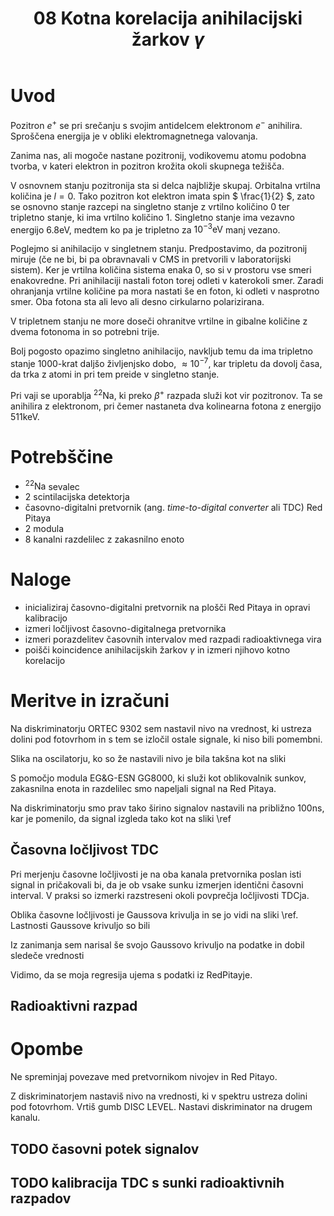 #+title: 08 Kotna korelacija anihilacijski žarkov \( \gamma \)
#+startup: entitiespretty nil

* Uvod

Pozitron \( e^+ \) se pri srečanju s svojim antidelcem elektronom \( e^- \) anihilira. Sproščena energija je v obliki elektromagnetnega valovanja.

Zanima nas, ali mogoče nastane pozitronij, vodikovemu atomu podobna tvorba, v kateri elektron in pozitron krožita okoli skupnega težišča.

V osnovnem stanju pozitronija sta si delca najbližje skupaj. Orbitalna vrtilna količina je \( l = 0 \). Tako pozitron kot elektron imata spin \( \frac{1}{2} \), zato se osnovno stanje razcepi na singletno stanje z vrtilno količino \( 0 \) ter tripletno stanje, ki ima vrtilno količino \( 1 \). Singletno stanje ima vezavno energijo \( 6.8 \mathrm{eV} \), medtem ko pa je tripletno za  \( 10^{-3} \mathrm{eV} \) manj vezano.

Poglejmo si anihilacijo v singletnem stanju. Predpostavimo, da pozitronij miruje (če ne bi, bi pa obravnavali v CMS in pretvorili v laboratorijski sistem). Ker je vrtilna količina sistema enaka 0, so si v prostoru vse smeri enakovredne. Pri anihilaciji nastali foton torej odleti v katerokoli smer. Zaradi ohranjanja vrtilne količine pa mora nastati še en foton, ki odleti v nasprotno smer. Oba fotona sta ali levo ali desno cirkularno polarizirana.

V tripletnem stanju ne more doseči ohranitve vrtilne in gibalne količine z dvema fotonoma in so potrebni trije.

Bolj pogosto opazimo singletno anihilacijo, navkljub temu da ima tripletno stanje 1000-krat daljšo življenjsko dobo, \( \approx 10^{-7} \), kar tripletu da dovolj časa, da trka z atomi in pri tem preide v singletno stanje.

Pri vaji se uporablja \( ^{22} \mathrm{Na} \), ki preko \( \beta^+ \) razpada služi kot vir pozitronov. Ta se anihilira z elektronom, pri čemer nastaneta dva kolinearna fotona z energijo \( 511 \mathrm{keV} \).
* Potrebščine

- \( ^{22} \mathrm{Na} \) sevalec
- 2 scintilacijska detektorja
- časovno-digitalni pretvornik (ang. /time-to-digital converter/ ali TDC) Red Pitaya
- 2 modula
- 8 kanalni razdelilec z zakasnilno enoto

* Naloge

- inicializiraj časovno-digitalni pretvornik na plošči Red Pitaya in opravi kalibracijo
- izmeri ločljivost časovno-digitalnega pretvornika
- izmeri porazdelitev časovnih intervalov med razpadi radioaktivnega vira
- poišči koincidence anihilacijskih žarkov \( \gamma \) in izmeri njihovo kotno korelacijo
* Meritve in izračuni

Na diskriminatorju ORTEC 9302 sem nastavil nivo na vrednost, ki ustreza dolini pod fotovrhom in s tem se izločil ostale signale, ki niso bili pomembni.

Slika na oscilatorju, ko so že nastavili nivo je bila takšna kot na sliki \ref{}

[[file:figures/casovni_potek.png]]

S pomočjo modula EG&G-ESN GG8000, ki služi kot oblikovalnik sunkov, zakasnilna enota in razdelilec smo napeljali signal na Red Pitaya.

Na diskriminatorju smo prav tako širino signalov nastavili na približno \(  100 \mathrm{ns} \), kar je pomenilo, da signal izgleda tako kot na sliki \ref

[[file:figures/pripravljen_signal.png]]
** Časovna ločljivost TDC

Pri merjenju časovne ločljivosti je na oba kanala pretvornika poslan isti signal in pričakovali bi, da je ob vsake sunku izmerjen identični časovni interval. V praksi so izmerki razstreseni okoli povprečja ločljivosti TDCja.

Oblika časovne ločljivosti je Gaussova krivulja in se jo vidi na sliki \ref. Lastnosti Gaussove krivuljo so bili

\begin{align*}
x_{0RP} &= 4.59 \mathrm{ps} \\
\sigma_{RP} &= 20 \mathrm{ps}
\end{align*}

Iz zanimanja sem narisal še svojo Gaussovo krivuljo na podatke in dobil sledeče vrednosti

\begin{align*}
x_{0fit} &= (2.6 \pm 0.7) \mathrm{ps} \\
\sigma_{fit} &= (19.6 \pm 0.7) \mathrm{ps}
\end{align*}

Vidimo, da se moja regresija ujema s podatki iz RedPitayje.

[[file:figures/casovna_locljivost.png]]
** Radioaktivni razpad



* Opombe

Ne spreminjaj povezave med pretvornikom nivojev in Red Pitayo.

Z diskriminatorjem nastaviš nivo na vrednosti, ki v spektru ustreza dolini pod fotovrhom. Vrtiš gumb DISC LEVEL. Nastavi diskriminator na drugem kanalu.

** TODO časovni potek signalov
** TODO kalibracija TDC s sunki radioaktivnih razpadov
